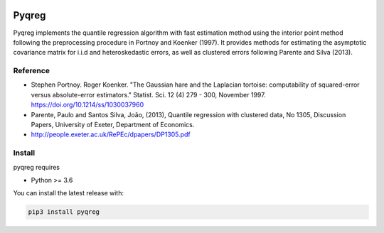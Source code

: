 .. -*- mode: rst -*-

|CICD| |VERSION| |LICENCE| |PythonVersion|

.. |CICD| image:: https://img.shields.io/circleci/build/github/mozjay0619/pyqreg?label=circleci&token=93f5878e444e751d779f2954eb5fce9bc9ab5b3e   
	:alt: CircleCI
.. |LICENCE| image:: https://img.shields.io/pypi/l/pyqreg?label=liscence   
	:alt: PyPI - License
.. |VERSION| image:: https://img.shields.io/pypi/v/pyqreg?color=success&label=pypi%20version   
	:alt: PyPI
.. |PythonVersion| image:: https://img.shields.io/badge/python-3.6%20%7C%203.7%20%7C%203.8%20%7C%203.9-blue
.. _PythonVersion: https://img.shields.io/badge/python-3.6%20%7C%203.7%20%7C%203.8%20%7C%203.9-blue

Pyqreg
======

Pyqreg implements the quantile regression algorithm with fast estimation method using the interior point method following the preprocessing procedure in Portnoy and Koenker (1997). It provides methods for estimating the asymptotic covariance matrix for i.i.d and heteroskedastic errors, as well as clustered errors following Parente and Silva (2013).

Reference
---------
* Stephen Portnoy. Roger Koenker. "The Gaussian hare and the Laplacian tortoise: computability of squared-error versus absolute-error estimators." Statist. Sci. 12 (4) 279 - 300, November 1997. https://doi.org/10.1214/ss/1030037960
* Parente, Paulo and Santos Silva, João, (2013), Quantile regression with clustered data, No 1305, Discussion Papers, University of Exeter, Department of Economics.
* http://people.exeter.ac.uk/RePEc/dpapers/DP1305.pdf

Install
-------

pyqreg requires

* Python >= 3.6


You can install the latest release with:

.. code:: python

	pip3 install pyqreg
